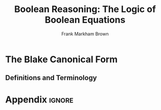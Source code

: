 #+TITLE: Boolean Reasoning: The Logic of Boolean Equations
#+AUTHOR: Frank Markham Brown

#+LATEX_HEADER: \input{praemble.tex}

* The Blake Canonical Form
** Definitions and Terminology
* Appendix                                                             :ignore:
  #+LATEX: \appendix
  
